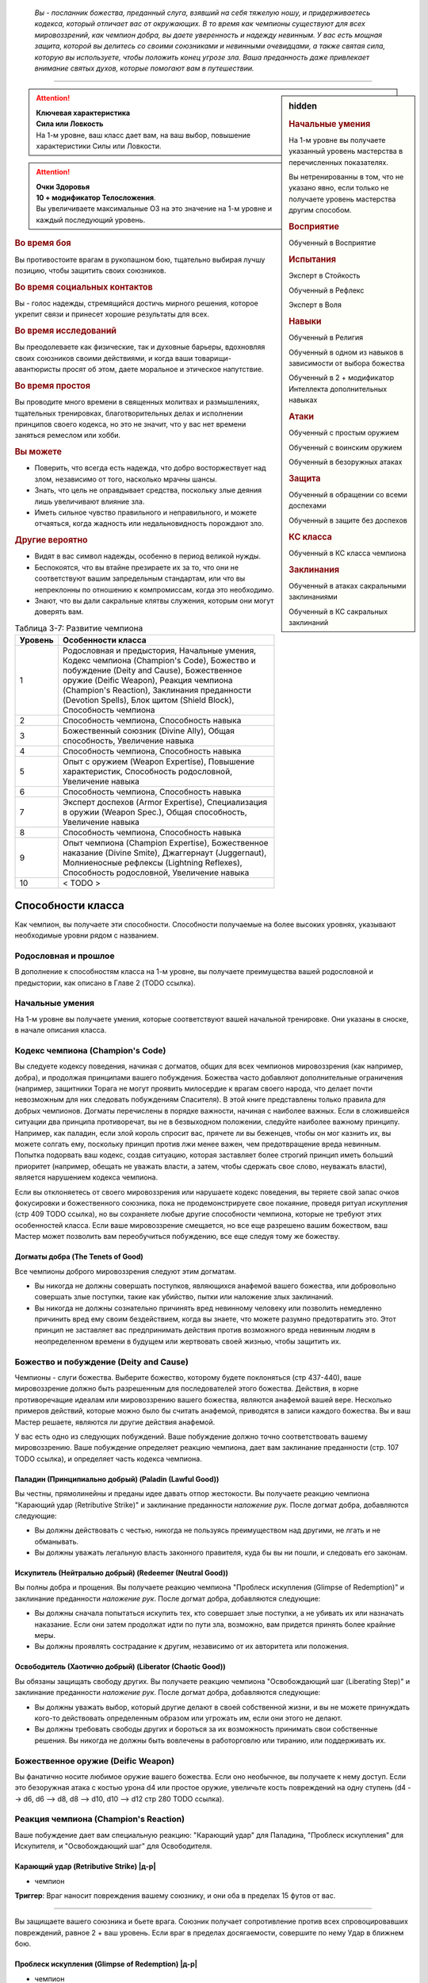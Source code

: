 .. epigraph::

	*Вы - посланник божества, преданный слуга, взявший на себя тяжелую ношу, и придерживаетесь кодекса, который отличает вас от окружающих.
	В то время как чемпионы существуют для всех мировоззрений, как чемпион добра, вы даете уверенность и надежду невинным.
	У вас есть мощная защита, которой вы делитесь со своими союзниками и невинными очевидцами, а также святая сила, которую вы используете, чтобы положить конец угрозе зла.
	Ваша преданность даже привлекает внимание святых духов, которые помогают вам в путешествии.*

-----------------------------------------------------------------------------


.. rst-class:: sidebar-char-ancestry-class

.. sidebar:: hidden
	
	.. rubric:: Начальные умения

	На 1-м уровне вы получаете указанный уровень мастерства в перечисленных показателях.

	Вы нетренированны в том, что не указано явно, если только не получаете уровень мастерства другим способом.


	.. rubric:: Восприятие

	Обученный в Восприятие


	.. rubric:: Испытания

	Эксперт в Стойкость

	Обученный в Рефлекс

	Эксперт в Воля


	.. rubric:: Навыки

	Обученный в Религия

	Обученный в одном из навыков в зависимости от выбора божества

	Обученный в 2 + модификатор Интеллекта дополнительных навыках


	.. rubric:: Атаки

	Обученный с простым оружием

	Обученный с воинским оружием

	Обученный в безоружных атаках


	.. rubric:: Защита

	Обученный в обращении со всеми доспехами

	Обученный в защите без доспехов


	.. rubric:: КС класса

	Обученный в КС класса чемпиона


	.. rubric:: Заклинания

	Обученный в атаках сакральными заклинаниями

	Обученный в КС сакральных заклинаний


.. attention::

	| **Ключевая характеристика**
	| **Сила или Ловкость**
	| На 1-м уровне, ваш класс дает вам, на ваш выбор, повышение характеристики Силы или Ловкости.

.. attention::

	| **Очки Здоровья**
	| **10 + модификатор Телосложения**.
	| Вы увеличиваете максимальные ОЗ на это значение на 1-м уровне и каждый последующий уровень.


.. rst-class:: h3
.. rubric:: Во время боя

Вы противостоите врагам в рукопашном бою, тщательно выбирая лучшу позицию, чтобы защитить своих союзников.


.. rst-class:: h3
.. rubric:: Во время социальных контактов

Вы - голос надежды, стремящийся достичь мирного решения, которое укрепит связи и принесет хорошие результаты для всех.


.. rst-class:: h3
.. rubric:: Во время исследований

Вы преодолеваете как физические, так и духовные барьеры, вдохновляя своих союзников своими действиями, и когда ваши товарищи-авантюристы просят об этом, даете моральное и этическое напутствие.


.. rst-class:: h3
.. rubric:: Во время простоя

Вы проводите много времени в священных молитвах и размышлениях, тщательных тренировках, благотворительных делах и исполнении принципов своего кодекса, но это не значит, что у вас нет времени заняться ремеслом или хобби.


.. rst-class:: h3
.. rubric:: Вы можете

* Поверить, что всегда есть надежда, что добро восторжествует над злом, независимо от того, насколько мрачны шансы.
* Знать, что цель не оправдывает средства, поскольку злые деяния лишь увеличивают влияние зла.
* Иметь сильное чувство правильного и неправильного, и можете отчаяться, когда жадность или недальновидность порождают зло.


.. rst-class:: h3
.. rubric:: Другие вероятно

* Видят в вас символ надежды, особенно в период великой нужды.
* Беспокоятся, что вы втайне презираете их за то, что они не соответствуют вашим запредельным стандартам, или что вы непреклонны по отношению к компромиссам, когда это необходимо.
* Знают, что вы дали сакральные клятвы служения, которым они могут доверять вам.


.. table:: Таблица 3-7: Развитие чемпиона
	
	+---------+---------------------------------------------+
	| Уровень |              Особенности класса             |
	+=========+=============================================+
	|       1 | Родословная и предыстория,                  |
	|         | Начальные умения,                           |
	|         | Кодекс чемпиона (Champion's Code),          |
	|         | Божество и побуждение (Deity and Cause),    |
	|         | Божественное оружие (Deific Weapon),        |
	|         | Реакция чемпиона (Champion's Reaction),     |
	|         | Заклинания преданности (Devotion Spells),   |
	|         | Блок щитом (Shield Block),                  |
	|         | Способность чемпиона                        |
	+---------+---------------------------------------------+
	|       2 | Способность чемпиона,                       |
	|         | Способность навыка                          |
	+---------+---------------------------------------------+
	|       3 | Божественный союзник (Divine Ally),         |
	|         | Общая способность,                          |
	|         | Увеличение навыка                           |
	+---------+---------------------------------------------+
	|       4 | Способность чемпиона,                       |
	|         | Способность навыка                          |
	+---------+---------------------------------------------+
	|       5 | Опыт с оружием (Weapon Expertise),          |
	|         | Повышение характеристик,                    |
	|         | Способность родословной,                    |
	|         | Увеличение навыка                           |
	+---------+---------------------------------------------+
	|       6 | Способность чемпиона,                       |
	|         | Способность навыка                          |
	+---------+---------------------------------------------+
	|       7 | Эксперт доспехов (Armor Expertise),         |
	|         | Специализация в оружии (Weapon Spec.),      |
	|         | Общая способность,                          |
	|         | Увеличение навыка                           |
	+---------+---------------------------------------------+
	|       8 | Способность чемпиона,                       |
	|         | Способность навыка                          |
	+---------+---------------------------------------------+
	|       9 | Опыт чемпиона (Champion Expertise),         |
	|         | Божественное наказание (Divine Smite),      |
	|         | Джаггернаут (Juggernaut),                   |
	|         | Молниеносные рефлексы (Lightning Reflexes), |
	|         | Способность родословной,                    |
	|         | Увеличение навыка                           |
	+---------+---------------------------------------------+
	|      10 | < TODO >                                    |
	+---------+---------------------------------------------+



Способности класса
-------------------------------------------------------------------------------------

Как чемпион, вы получаете эти способности.
Способности получаемые на более высоких уровнях, указывают необходимые уровни рядом с названием.


Родословная и прошлое
~~~~~~~~~~~~~~~~~~~~~~~~~~~~~~~~~~~~~~~~~~~~~~~~~~~~~~~~~~~~~~~~~~~~~~~~~~~~~~~~

В дополнение к способностям класса на 1-м уровне, вы получаете преимущества вашей родословной и предыстории, как описано в Главе 2 (TODO ссылка).


Начальные умения
~~~~~~~~~~~~~~~~~~~~~~~~~~~~~~~~~~~~~~~~~~~~~~~~~~~~~~~~~~~~~~~~~~~~~~~~~~~~~~~~

На 1-м уровне вы получаете умения, которые соответствуют вашей начальной тренировке.
Они указаны в сноске, в начале описания класса.


Кодекс чемпиона (Champion's Code)
~~~~~~~~~~~~~~~~~~~~~~~~~~~~~~~~~~~~~~~~~~~~~~~~~~~~~~~~~~~~~~~~~~~~~~~~~~~~~~~~

Вы следуете кодексу поведения, начиная с догматов, общих для всех чемпионов мировоззрения (как например, добра), и продолжая принципами вашего побуждения.
Божества часто добавляют дополнительные ограничения (например, защитники Торага не могут проявить милосердие к врагам своего народа, что делает почти невозможным для них следовать побуждениям Спасителя).
В этой книге представлены только правила для добрых чемпионов.
Догматы перечислены в порядке важности, начиная с наиболее важных.
Если в сложившейся ситуации два принципа противоречат, вы не в безвыходном положении, следуйте наиболее важному принципу.
Например, как паладин, если злой король спросит вас, прячете ли вы беженцев, чтобы он мог казнить их, вы можете солгать ему, поскольку принцип против лжи менее важен, чем предотвращение вреда невинным.
Попытка подорвать ваш кодекс, создав ситуацию, которая заставляет более строгий принцип иметь больший приоритет (например, обещать не уважать власти, а затем, чтобы сдержать свое слово, неуважать власти), является нарушением кодекса чемпиона.

Если вы отклоняетесь от своего мировоззрения или нарушаете кодекс поведения, вы теряете свой запас очков фокусировки и божественного союзника, пока не продемонстрируете свое покаяние, проведя ритуал *искупления* (стр 409 TODO ссылка), но вы сохраняете любые другие способности чемпиона, которые не требуют этих особенностей класса.
Если ваше мировоззрение смещается, но все еще разрешено вашим божеством, ваш Мастер может позволить вам переобучиться побуждению, все еще следуя тому же божеству.

Догматы добра (The Tenets of Good)
"""""""""""""""""""""""""""""""""""""""""""""""""""""""""""""""""""""""""""""

Все чемпионы доброго мировоззрения следуют этим догматам.

* Вы никогда не должны совершать поступков, являющихся анафемой вашего божества, или добровольно совершать злые поступки, такие как убийство, пытки или наложение злых заклинаний.
* Вы никогда не должны сознательно причинять вред невинному человеку или позволить немедленно причинить вред ему своим бездействием, когда вы знаете, что можете разумно предотвратить это. Этот принцип не заставляет вас предпринимать действия против возможного вреда невинным людям в неопределенном времени в будущем или жертвовать своей жизнью, чтобы защитить их.


Божество и побуждение (Deity and Cause)
~~~~~~~~~~~~~~~~~~~~~~~~~~~~~~~~~~~~~~~~~~~~~~~~~~~~~~~~~~~~~~~~~~~~~~~~~~~~~~~~

Чемпионы - слуги божества.
Выберите божество, которому будете поклоняться (стр 437-440), ваше мировоззрение должно быть разрешенным для последователей этого божества.
Действия, в корне противоречащие идеалам или мировоззрению вашего божества, являются анафемой вашей вере.
Несколько примеров действий, которые можно было бы считать анафемой, приводятся в записи каждого божества.
Вы и ваш Мастер решаете, являются ли другие действия анафемой.

У вас есть одно из следующих побуждений.
Ваше побуждение должно точно соответствовать вашему мировоззрению.
Ваше побуждение определяет реакцию чемпиона, дает вам заклинание преданности (стр. 107 TODO ссылка), и определяет часть кодекса чемпиона.

Паладин (Принципиально добрый) (Paladin (Lawful Good))
"""""""""""""""""""""""""""""""""""""""""""""""""""""""""""""""""""""""""""""

Вы честны, прямолинейны и преданы идее давать отпор жестокости.
Вы получаете реакцию чемпиона "Карающий удар (Retributive Strike)" и заклинание преданности *наложение рук*.
После догмат добра, добавляются следующие:

* Вы должны действовать с честью, никогда не пользуясь преимуществом над другими, не лгать и не обманывать.
* Вы должны уважать легальную власть законного правителя, куда бы вы ни пошли, и следовать его законам.

Искупитель (Нейтрально добрый) (Redeemer (Neutral Good))
"""""""""""""""""""""""""""""""""""""""""""""""""""""""""""""""""""""""""""""

Вы полны добра и прощения.
Вы получаете реакцию чемпиона "Проблеск искупления (Glimpse of Redemption)" и заклинание преданности *наложение рук*.
После догмат добра, добавляются следующие:

* Вы должны сначала попытаться искупить тех, кто совершает злые поступки, а не убивать их или назначать наказание. Если они затем продолжат идти по пути зла, возможно, вам придется принять более крайние меры.
* Вы должны проявлять сострадание к другим, независимо от их авторитета или положения.

Освободитель (Хаотично добрый) (Liberator (Chaotic Good))
"""""""""""""""""""""""""""""""""""""""""""""""""""""""""""""""""""""""""""""

Вы обязаны защищать свободу других.
Вы получаете реакцию чемпиона "Освобождающий шаг (Liberating Step)" и заклинание преданности *наложение рук*.
После догмат добра, добавляются следующие:

* Вы должны уважать выбор, который другие делают в своей собственной жизни, и вы не можете принуждать кого-то действовать определенным образом или угрожать им, если они этого не делают.
* Вы должны требовать свободы других и бороться за их возможность принимать свои собственные решения. Вы никогда не должны быть вовлечены в работорговлю или тиранию, или поддерживать их.


Божественное оружие (Deific Weapon)
~~~~~~~~~~~~~~~~~~~~~~~~~~~~~~~~~~~~~~~~~~~~~~~~~~~~~~~~~~~~~~~~~~~~~~~~~~~~~~~~

Вы фанатично носите любимое оружие вашего божества.
Если оно необычное, вы получаете к нему доступ.
Если это безоружная атака с костью урона d4 или простое оружие, увеличьте кость повреждений на одну ступень (d4 --> d6, d6 --> d8, d8 --> d10, d10 --> d12 стр 280 TODO ссылка).

.. versionadded:: /errata-r1
	Добавлено про кулаки.


Реакция чемпиона (Champion's Reaction)
~~~~~~~~~~~~~~~~~~~~~~~~~~~~~~~~~~~~~~~~~~~~~~~~~~~~~~~~~~~~~~~~~~~~~~~~~~~~~~~~

Ваше побуждение дает вам специальную реакцию: 
"Карающий удар" для Паладина, "Проблеск искупления" для Искупителя, и "Освобождающий шаг" для Освободителя.


.. rst-class:: description

Карающий удар (Retributive Strike) |д-р|
"""""""""""""""""""""""""""""""""""""""""""""""""""""""""""""""""""""""""""""

- чемпион

**Триггер**: Враг наносит повреждения вашему союзнику, и они оба в пределах 15 футов от вас.

----------

Вы защищаете вашего союзника и бьете врага.
Союзник получает сопротивление против всех спровоцировавших повреждений, равное 2 + ваш уровень.
Если враг в пределах досягаемости, совершите по нему Удар в ближнем бою.


.. rst-class:: description

Проблеск искупления (Glimpse of Redemption) |д-р|
"""""""""""""""""""""""""""""""""""""""""""""""""""""""""""""""""""""""""""""

- чемпион

**Триггер**: Враг наносит повреждения вашему союзнику, и они оба в пределах 15 футов от вас.

Ваш враг колеблется под тяжестью греха, когда видения о искупления предстают перед его мысленном взором.
Враг должен выбрать одну из опций:

* Союзник не пострадал от спровоцировавших повреждений.
* Союзник получает сопротивление против всех спровоцировавших повреждений, равное 2 + ваш уровень. После применения повреждающего эффекта, враг "ослаблен 2" до конца его следующего хода.


.. rst-class:: description

Освобождающий шаг (Liberating Step) |д-р|
"""""""""""""""""""""""""""""""""""""""""""""""""""""""""""""""""""""""""""""

- чемпион

**Триггер**: Враг повреждает или Хватает вашего союзника, и они оба в пределах 15 футов от вас.

Вы освобождаете союзника от сдерживания.
Если триггером послужило нанесение повреждений союзнику, то он получает сопротивление против всех спровоцировавших повреждений, равное 2 + ваш уровень.
Союзник может попытаться освободиться от эффектов захвата, сдерживания, обездвиживания или паралича, действующего на него.
Они либо пытаются снова пройти испытание против эффекта, который это позволяет, или пытаются Вырваться, от одного из эффектов, в качестве свободного действия.
Если союзник может двигаться, он может сделать Шаг в качестве свободного действия, даже если им не надо вырываться.



Заклинания преданности (Devotion Spells)
~~~~~~~~~~~~~~~~~~~~~~~~~~~~~~~~~~~~~~~~~~~~~~~~~~~~~~~~~~~~~~~~~~~~~~~~~~~~~~~~

Сила вашего божества дарует вам особые божественные заклинания, называемые заклинаниями преданности, которые являются разновидностью заклинаний фокусировки.
Чтобы использовать такое заклинание, необходимо потратить 1 Очко Фокусировки, и вы начинаете с 1 Очком Фокусировки в запасе.
Вы восполняете запас очков фокусировки во время дневных приготовлений, и восстанавливаете 1 Очко Фокусировки тратя 10 минут на активность "Сфокусироваться", во время которой вы молитесь вашему божеству или служите его целям.

Заклинания фокусировки автоматически усиливаются до половины вашего уровня, округляясь до большего целого, как чары.
Определенные способности могут давать вам больше заклинаний фокусировки и увеличивать запас очков фокусировки, однако запас очков фокусировки не может быть более 3 очков.
Полные правила по заклинаниям фокусировки описаны на странице 300 (TODO ссылка).
Вы получаете заклинание преданности в зависимости от вашего побуждения и вы тренированы в атаках сакральными заклинаниями и КС заклинаний.
Ваша характеристика колдовства - Харизма.


Способности чемпиона / 2-й ур.
~~~~~~~~~~~~~~~~~~~~~~~~~~~~~~~~~~~~~~~~~~~~~~~~~~~~~~~~~~~~~~~~~~~~~~~~~~~~~~~~

На 1-м уровне, и каждые четные уровни после него, вы получаете способность чемпиона.
Их описание начинается на странице 109 (TODO ссылка).


Блок щитом (Shield Block)
~~~~~~~~~~~~~~~~~~~~~~~~~~~~~~~~~~~~~~~~~~~~~~~~~~~~~~~~~~~~~~~~~~~~~~~~~~~~~~~~

Вы получаете общую способность "Блок щитом" (стр 266 TODO ссылка) - реакцию, которая позволяет снижать повреждения с помощью щита.


Способности навыков / 2-й ур.
~~~~~~~~~~~~~~~~~~~~~~~~~~~~~~~~~~~~~~~~~~~~~~~~~~~~~~~~~~~~~~~~~~~~~~~~~~~~~~~~

На 2-м уровне, и каждые 2 уровня после него, вы получаете способность навыка.
Они обладают признаком способности.
Вы можете найти способности навыков в Главе 5 (TODO ссылка).
Вы должны быть как минимум обучены в навыке, чтобы выбрать его способность.


Божественный союзник (Divine Ally) / 3-й ур.
~~~~~~~~~~~~~~~~~~~~~~~~~~~~~~~~~~~~~~~~~~~~~~~~~~~~~~~~~~~~~~~~~~~~~~~~~~~~~~~~

Дух битвы живет в вашем оружии.
Выберите одно оружие или *повязки могучих ударов*, когда вы совершаете ваши ежедневные приготовления.
В ваших руках предмет приобретает эффект руны свойства.

**Союзник лезвие (Blade Ally)**: Дух битвы живет в вашем оружии.
Выберите одно оружие во время дневных приготовлений.
В ваших руках оружие получает эффект руны свойства.
Для чемпиона, следующего догматам добра, выберите *разрушающую*, *призрачного касания*, *возвращающуюся* или *изменяющую*.
Вы так же получаете критический эффект специализации оружия.

**Союзник щит (Shield Ally)**: Дух защиты живет в вашем щите.
В ваших руках, Твердость щитов увеличивается на 2 и их ОЗ и ПП увеличиваются на половину.

**Союзник скакун (Steed Ally)**: Вы получаете зверя компаньона в виде скакуна (стр 214 TODO ссылка).
Обычно, ваш зверь компаньон это один из тех, кто может быть ездовым, например лошадь.
Вы можете выбрать другого зверя компаньона (на усмотрение Мастера), но эта способность не дает ему возможность быть скакуном.

.. versionchanged:: /errata-r1
	Изменены первые три предложения, чтобы уточнить про безоружные атаки.


Общие способности / 3-й ур.
~~~~~~~~~~~~~~~~~~~~~~~~~~~~~~~~~~~~~~~~~~~~~~~~~~~~~~~~~~~~~~~~~~~~~~~~~~~~~~~~

На 3-м уровне и каждые 4 уровня после него, вы получаете общую способность.
Общие способности описываются в главе 5 (TODO ссылка).


Увеличение навыков / 3-й ур.
~~~~~~~~~~~~~~~~~~~~~~~~~~~~~~~~~~~~~~~~~~~~~~~~~~~~~~~~~~~~~~~~~~~~~~~~~~~~~~~~

На 3-м уровне и каждые 2 уровня после него, вы получаете увеличение навыка.
Вы можете использовать это увеличение, или чтобы стать обученным в навыке в котором вы нетренированны, или стать экспертом в навыке, в котором вы уже обучены.

На 7-м уровне, вы можете использовать увеличение навыков чтобы стать мастером в навыке, в котором вы являетесь экспертом, а увеличение навыка на 15-м уровне, чтобы повысить мастерство до легендарного в навыках, в которых вы мастер.


Повышение характеристик / 5-й ур.
~~~~~~~~~~~~~~~~~~~~~~~~~~~~~~~~~~~~~~~~~~~~~~~~~~~~~~~~~~~~~~~~~~~~~~~~~~~~~~~~

На 5-м уровне и каждые 5 уровней после него, вы повышаете четыре разные характеристики.
Вы можете использовать эти повышения характеристик чтобы увеличить характеристики выше 18.
Повышение характеристики увеличивает ее на 1, если она уже 18 или больше, или на 2 если она меньше 18.


Способности родословной / 5-й ур.
~~~~~~~~~~~~~~~~~~~~~~~~~~~~~~~~~~~~~~~~~~~~~~~~~~~~~~~~~~~~~~~~~~~~~~~~~~~~~~~~

В дополнение к способности родословной с которой вы начинали, вы получаете новую способность на 5-м уровне и каждые 4 уровня после него.
Вы можете найти список доступных способностей родословных в описании вашей родословной в Главе 2 (TODO ссылка).


Опыт с оружием (Weapon Expertise) / 5-й ур.
~~~~~~~~~~~~~~~~~~~~~~~~~~~~~~~~~~~~~~~~~~~~~~~~~~~~~~~~~~~~~~~~~~~~~~~~~~~~~~~~

Вы посвятили себя изучению тонкостей вашего оружия.
Ваш уровень мастерства с простым и воинским оружием, а так же безоружными атаками увеличивается до эксперта.
Вы получаете доступ к критическим эффектам специализации оружия для всего простого и воинского оружия, и безоружных атак.

.. versionadded:: /errata-r1
	Мастерство безоружных атак + крит.специализация.


Эксперт доспехов (Armor Expertise) / 7-й ур.
~~~~~~~~~~~~~~~~~~~~~~~~~~~~~~~~~~~~~~~~~~~~~~~~~~~~~~~~~~~~~~~~~~~~~~~~~~~~~~~~

Вы потратили так много времени на ношение доспехов, что знаете, как максимально использовать их защиту.
Ваш ранг мастерства для легких, средних и тяжелых доспехов, а также для защиты без доспехов, увеличивается до эксперта.
Вы получаете эффект специализации средних и тяжелых доспехов.


Специализация в оружии (Weapon Specialization) / 7-й ур.
~~~~~~~~~~~~~~~~~~~~~~~~~~~~~~~~~~~~~~~~~~~~~~~~~~~~~~~~~~~~~~~~~~~~~~~~~~~~~~~~

Вы научились наносить бОльшие ранения оружием, которое знаете лучше всего.
Вы наносите 2 дополнительных повреждений с оружием и безоружной атакой в которых вы эксперт.
Эти повреждения увеличиваются до 3 если вы мастер, и до 4 для легенды.


Опыт чемпиона (Champion Expertise) / 9-й ур.
~~~~~~~~~~~~~~~~~~~~~~~~~~~~~~~~~~~~~~~~~~~~~~~~~~~~~~~~~~~~~~~~~~~~~~~~~~~~~~~~

Молитвы усилили вашу сакральную силу.
Ваш уровень мастерства в КС класса чемпиона, атаках сакральными заклинаниями и КС заклинаний увеличивается до эксперта.


Божественное наказание (Divine Smite) / 9-й ур.
~~~~~~~~~~~~~~~~~~~~~~~~~~~~~~~~~~~~~~~~~~~~~~~~~~~~~~~~~~~~~~~~~~~~~~~~~~~~~~~~

Ваши реакции чемпиона улучшаются.

**Паладин**: Вы окружаете злые цели карающим ореолом.
Если вы попадаете с помощью "Карающего удара", цель получает продолжительные повреждения добром, равные вашему модификатору Харизмы.

**Искупитель**: Нечистая совесть поедает врагов, которые отвергают ваш "Проблеск искупления".
Враг, который отвечает на "Проблеск искупления", нанеся повреждения, получает продолжительные повреждения добром, равные вашему модификатору Харизмы.

**Освободитель**: Вы наказываете тех, кто ловит ваших союзников в плен.
Если спровоцировавший враг использовал любой эффект чтобы захватить, сдержать, обездвижить или парализовать, когда вы использовали "Освобождающий шаг", этот противник получает продолжительные повреждения добром, равные вашему модификатору Харизмы.


Джаггернаут (Juggernaut) / 9-й ур.
~~~~~~~~~~~~~~~~~~~~~~~~~~~~~~~~~~~~~~~~~~~~~~~~~~~~~~~~~~~~~~~~~~~~~~~~~~~~~~~~

Ваше тело привыкло к физическим нагрузкам и устойчиво к болезням.
Ваш уровень мастерства в испытаниях Стойкости повышается до мастера.
Когда вы получаете успех в испытании стойкости, он считается критическим успехом.


Молниеносные рефлексы (Lightning Reflexes) / 9-й ур.
~~~~~~~~~~~~~~~~~~~~~~~~~~~~~~~~~~~~~~~~~~~~~~~~~~~~~~~~~~~~~~~~~~~~~~~~~~~~~~~~

Ваши рефлексы молниеносны.
Ваш уровень мастерства в испытаниях Рефлексов увеличивается до эксперта.

< TODO >







.. rst-class:: ancestry-class-feats

Способности чемпиона
-------------------------------------------------------------------------------------

На каждом уровне, на котором вы получаете способность чемпиона, вы можете выбрать одну из следующих.
Вы должны соответствовать всем предварительным условиям, прежде чем выбрать способность.


1-й уровень
~~~~~~~~~~~~~~~~~~~~~~~~~~~~~~~~~~~~~~~~~~~~~~~~~~~~~~~~~~~~~~~~~~~~~~~~~~~~~~~~


.. sidebar:: Ключевые термины
	
	Вы увидите следующие ключевые термины во многих особенностях класса плута.

	**Размах (Flourish)**: Действия с этим признаком являются специальными приемами, которые требуют слишком много усилий, чтобы выполнять их часто.
	Вы можете использовать только 1 такое действие за ход.

	**Метамагия**: Действия с признаком метамагии изменяют свойства вашего заклинания.
	Обычно эти действия идут от метамагических способностей.
	Вы обязаны использовать метамагическое действие сразу перед Использованием Заклинания, которое вы хотите изменить.
	Если вы сразу после этого используете любое действие (включая свободное действие и реакцию) отличное от Использовать Заклинание, вы лишаетесь преимущества метамагического действия.
	Любые дополнительные эффекты от метамагического действия являются частью эффекта заклинания, а не самого метамагического действия.

	**Клятва (Oath)**: Клятвы добавляют дополнительные принципы к вашему кодексу.
	Обычно, вы можете иметь только одну способность с этим признаком.



Домен божества (Deity's Domain) / 1 ур.
"""""""""""""""""""""""""""""""""""""""""""""""""""""""""""""""""""""""""""

- чемпион

Вы олицетворяете аспект своего божества.
Выберите один из доменов вашего божества, перечисленных на странице 441 (TODO ссылка).
Вы получаете начальное заклинание домена, как заклинание преданности.



Расправа на расстоянии (Ranged Reprisal) / 1 ур.
"""""""""""""""""""""""""""""""""""""""""""""""""""""""""""""""""""""""""""

- чемпион

**Предварительные условия**: побуждение паладина

----------

Вы можете использовать карающий удар с дистанционным оружием.
В дополнение, если враг, спровоцировавший вашу реакцию, находится в 5 футах от вашей досягаемости, но еще не попадает в нее, вы можете использовать Шаг, как часть реакции, чтобы подойти к нему до атаки "Карающим ударом".



Беспрепятственный шаг (Unimpeded Step) / 1 ур.
"""""""""""""""""""""""""""""""""""""""""""""""""""""""""""""""""""""""""""

- чемпион

**Предварительные условия**: побуждение освободителя

----------

Благодаря порыву божественного освобождения "Освобождающего шага", передвижение вашего союзника не подвергается воздействию сложной местности, особо сложной местности, узкой поверхности и неровной поверхности.



Тяжесть вины (Weight of Guilt) / 1 ур.
"""""""""""""""""""""""""""""""""""""""""""""""""""""""""""""""""""""""""""

- чемпион

**Предварительные условия**: побуждение искупителя

----------

Вина затмевает разумы тех, кто игнорирует "Проблеск искупления".
Спровоцировавшее существо может стать "одурманен 2" или "ослаблен 2" на ваш выбор.





2-й уровень
~~~~~~~~~~~~~~~~~~~~~~~~~~~~~~~~~~~~~~~~~~~~~~~~~~~~~~~~~~~~~~~~~~~~~~~~~~~~~~~~


Божественная милость (Divine Grace) |д-р| / 2 ур.
"""""""""""""""""""""""""""""""""""""""""""""""""""""""""""""""""""""""""""

- чемпион

**Триггер**: Вы проходите испытание против заклинания, до броска.

----------

Вы взываете к милости вашего божества, получая бонус обстоятельства +2 к испытанию.



Клятва убийцы драконов (Dragonslayer Oath) / 2 ур.
"""""""""""""""""""""""""""""""""""""""""""""""""""""""""""""""""""""""""""

- клятва
- чемпион

**Предварительные условия**: догматы добра

----------

Вы поклялись убивать злых драконов.
Добавьте следующие принципы в ваш кодекс, после всех остальных:
"Вы должны убивать встреченных злых драконов, пока у вас есть приемлемые шансы на успех."

Ваш "Карающий удар" получает бонус обстоятельства +4 к повреждениям против злых драконов, или +6 если вы мастер с используемым оружием.
Ваше сопротивление "Проблеска искупления" против повреждений от злых драконов становится 7 + ваш уровень.
Если вы используете "Освобождающий шаг", спровоцированный злым драконом, ваш союзник получает бонус обстоятельства +4 на полученные проверки, и после этого, союзник может использовать Шаг дважды.

Вы не считаете злых драконов законными правителями, даже у народов, где они правят.



Клятва убийцы бесов (Fiendsbane Oath) / 2 ур.
"""""""""""""""""""""""""""""""""""""""""""""""""""""""""""""""""""""""""""

- клятва
- чемпион

**Предварительные условия**: догматы добра

----------

Вы поклялись изгонять порочных бесов обратно, на планы тьмы, которые они считают своим домом.
Добавьте следующие принципы в ваш кодекс, после всех остальных:
"Вы должны изгонять или убивать встреченных бесов, пока у вас есть приемлемые шансы на успех; при маловероятном случае, если вы найдете хорошего беса, вы не должны убивать или изгонять его.".

Ваш "Карающий удар" получает бонус обстоятельства +4 к повреждениям против бесов, или +6 если вы мастер с используемым оружием.
Ваше сопротивление "Проблеска искупления" против повреждений от бесов становится 7 + ваш уровень.
Если вы используете "Освобождающий шаг", спровоцированный бесом, ваш союзник получает бонус обстоятельства +4 на полученные проверки, и после этого, союзник может использовать Шаг дважды.

Вы не считаете бесов законными правителями, даже у народов, где они правят.



Клятва сияния (Shining Oath) / 2 ур.
"""""""""""""""""""""""""""""""""""""""""""""""""""""""""""""""""""""""""""

- клятва
- чемпион

**Предварительные условия**: догматы добра

----------

Вы поклялись истребить нежить.
Добавьте следующие принципы в ваш кодекс, после всех остальных:
"Вы должны избавиться от встреченной нежити, пока у вас есть приемлемые шансы на успех; при маловероятном случае, если вы найдете хорошую нежить, вы можете попытаться найти более мирное решение, помочь ей избавиться от состояния нежити, нежели просто уничтожать в бою, например помочь завершить незаконченные дела и найти покой.".

Ваш "Карающий удар" получает бонус обстоятельства +4 к повреждениям против нежити, или +6 если вы мастер с используемым оружием.
Ваше сопротивление "Проблеска искупления" против повреждений от нежити становится 7 + ваш уровень.
Если вы используете "Освобождающий шаг", спровоцированный нежитью, ваш союзник получает бонус обстоятельства +4 на полученные проверки, и после этого, союзник может использовать Шаг дважды.

Вы не считаете нежить законными правителями, даже у народов, где они правят.



Клятва мести (Vengeful Oath) / 2 ур.
"""""""""""""""""""""""""""""""""""""""""""""""""""""""""""""""""""""""""""

- клятва
- чемпион

**Предварительные условия**: побуждение паладина

----------

Ты поклялся поймать злодеев и предать их суду.
Добавьте следующие принципы в ваш кодекс, после всех остальных:
"Вы должны выслеживать и искоренять злых существ, которые совершили чудовищные поступки, пока у вас есть приемлемые шансы на успех, и вы не участвуете в миссии, которая помешала бы вам сделать это."

Вы можете использовать *наложение рук* чтобы нанести повреждения существу, которое при вас совершало вред невинным или доброму союзнику, как если бы он был нежитью; в этом случае, *наложение рук* причиняет повреждения добром, а не позитивной энергией и получает признак "добро".
Эти повреждения добром могут действовать на незлых существ.
Это не мешает вам лечить этих существ с помощью *наложения рук*, вы сами выбираете эффект исцеления или нанесения ран.





4-й уровень
~~~~~~~~~~~~~~~~~~~~~~~~~~~~~~~~~~~~~~~~~~~~~~~~~~~~~~~~~~~~~~~~~~~~~~~~~~~~~~~~


Айра смелости (Aura Of Courage) / 4 ур.
"""""""""""""""""""""""""""""""""""""""""""""""""""""""""""""""""""""""""""

- чемпион

**Предварительные условия**: догматы добра

----------

Вы твердо стоите перед лицом опасности и вдохновляете своих союзников делать так же.
Когда вы становитесь "напуганы", уменьшите значение состояния на 1 (до минимум 0).
В конце вашего хода, когда вы бы уменьшили ваше состояние "напуган" на 1, вы так же снижаете его на 1 для всех союзников в 15 футах от вас.



Божественное здоровье (Divine Health) / 4 ур.
"""""""""""""""""""""""""""""""""""""""""""""""""""""""""""""""""""""""""""

- чемпион

**Предварительные условия**: догматы добра

----------

Ваша вера делает вас устойчивыми к болезням, защищая вас, когда вы предлагаете помощь больным.
Вы получаете бонус состояния +1 к испытаниям против болезней.
Дополнительно, если вы получаете успех во время испытания против болезни, он считается как критический успех.



Милосердие (Mercy) |д-1| / 4 ур.
"""""""""""""""""""""""""""""""""""""""""""""""""""""""""""""""""""""""""""

- метамагия
- концентрация
- чемпион

**Предварительные условия**: заклинание преданности (*наложение рук*)

----------

Ваше прикосновение снимает страх и восстанавливает движение.
Если ваше следующее действие - использование *наложения рук*, помимо обычного эффекта, вы можете попытаться противодействовать эффекту страха или эффекту наложившему паралич на цель.





6-й уровень
~~~~~~~~~~~~~~~~~~~~~~~~~~~~~~~~~~~~~~~~~~~~~~~~~~~~~~~~~~~~~~~~~~~~~~~~~~~~~~~~
